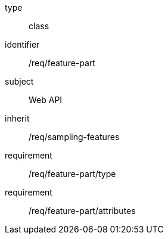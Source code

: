 [requirement,model=ogc]
====
[%metadata]
type:: class
identifier:: /req/feature-part
subject:: Web API
inherit:: /req/sampling-features
requirement:: /req/feature-part/type
requirement:: /req/feature-part/attributes
====